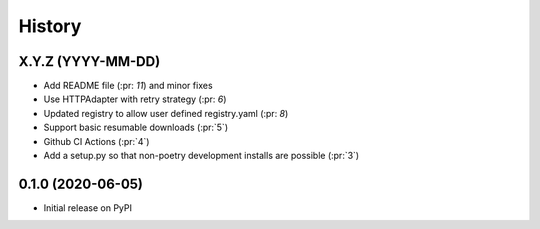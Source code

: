 =======
History
=======

X.Y.Z (YYYY-MM-DD)
------------------
* Add README file (:pr: `11`) and minor fixes
* Use HTTPAdapter with retry strategy (:pr: `6`)
* Updated registry to allow user defined registry.yaml (:pr: `8`)
* Support basic resumable downloads (:pr:`5`)
* Github CI Actions (:pr:`4`)
* Add a setup.py so that non-poetry development installs are possible (:pr:`3`)

0.1.0 (2020-06-05)
------------------
* Initial release on PyPI
